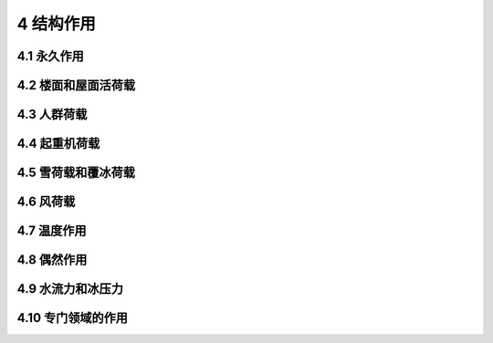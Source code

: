 4 结构作用
===================

.. raw:: html

  <h2 id="test111">4 结构作用</h2>

4.1 永久作用
----------------------

.. raw:: html

 <p style="text-align:justify"><a href="#id4.1.1"> 4.1.1</a> <span id="id4.1.1"> 结构自重的标准值应按结构构件的设计尺寸与材料密度计算确定。对于自重变异较大的材料和构件，对结构不利时自重标准值取上限值，对结构有利时取下限值。</span></p>
 <p style="text-align:justify"><a href="#id4.1.2"> 4.1.2</a> <span id="id4.1.2"> 位置固定的永久设备自重应采用设备铭牌重量值；当无铭牌重量时，应按实际重量计算。</span></p>
 <p style="text-align:justify"><a href="#id4.1.3"> 4.1.3</a> <span id="id4.1.3"> 隔墙自重作为永久作用时，应符合位置固定的要求；位置可灵活布置的轻质隔墙自重应按可变荷载考虑。</span></p>
 <p style="text-align:justify"><a href="#id4.1.4"> 4.1.4</a> <span id="id4.1.4"> 土压力应按设计埋深与土的单位体积自重计算确定。土的单位体积自重应根据计算水位分别取不同密度进行计算。</span></p>
 <p style="text-align:justify"><a href="#id4.1.5"> 4.1.5</a> <span id="id4.1.5"> 预加应力应考虑时间效应影响，采用有效预应力。</span></p>


4.2 楼面和屋面活荷载
----------------------

.. raw:: html

 <p style="text-align:justify"><a href="#id4.2.1"> 4.2.1</a> <span id="id4.2.1"> 采用等效均布活荷载方法进行设计时，应保证其产生的荷载效应与最不利堆放情况等效；建筑楼面和屋面堆放物较多或较重的区域，应按实际情况考虑其荷载。</span></p>
 <p style="text-align:justify"><a href="#id4.2.2"> 4.2.2</a> <span id="id4.2.2"> 一般使用条件下的民用建筑楼面均布活荷载标准值及其组合值系数、频遇值系数和准永久值系数的取值，不应小于<a href="#B4.2.2">表4.2.2</a>的规定。当使用荷载较大、情况特殊或有专门要求时，应按实际情况采用。</span></p>
 <p style="text-align:justify"><a href="#id4.2.3"> 4.2.3</a> <span id="id4.2.3"> 汽车通道及客车停车库的楼面均布活荷载标准值及其组合值系数、频遇值系数和准永久值系数的取值，不应小于<a href="#B4.2.3">表4.2.3</a>的规定。当应用条件不符合本表要求时，应按效应等效原则，将车轮的局部荷载换算为等效均布荷载。</span></p>

 <style>
      #biaoge {
         border: 2px solid black;
         border-collapse: collapse;
         margin-bottom:1px;
        
      }
      th, td {
         padding-top: 5px;
         padding-bottom:5px;
         padding-left:5px;
         padding-right:5px;
         border: 1px solid black;
         vertical-align: middle;
         
      }
      #eqzs {
         border: 0px;
      }
      #dhbg {
        vertical-align: middle;
      }
     </style>

		<table id="biaoge" style="font-family:times new roman">

         <caption style="caption-side:top;text-align: center;color:black" ><b style="text-align:center"> <div id="B4.2.2">表4.2.2 民用建筑楼面均匀活荷载标准值及其组合值系数、<br/>频遇值系数和准永久值系数</b></caption>	
              
		    <tr>
		      <td width=60px align="center" id="dhbg">项次</td>
		      <td  colspan="2" align="center" id="dhbg">类别</td>
            <!-- <td></td> -->
            <td width=100px align="center">标准值<br/>(kN/m<sup>2</sup>)</td>
            <td width=100px align="center">组合值<br/>系数ψ<sub>c</sub></td>
		      <td width=100px align="center">频遇值<br/>系数ψ<sub>f</sub></td>
            <td width=100px align="center">准永久值<br/>系数ψ<sub>q</sub></td>
		    </tr>
	     <tr>
		     <td  rowspan="2" align="center" id="dhbg">1</td>
		     <td  colspan="2" align="left">(1) 住宅、宿舍、旅馆、医院病房、托儿所、幼儿园</td>
           <!-- <td></td> -->
           <td align="center">2.0</td>
           <td align="center">0.7</td>
		     <td align="center">0.5</td>
            <td align="center">0.4</td>
		   </tr>
       <tr>
		    <!-- <td></td> -->
		     <td  colspan="2" align="left">(2) 办公楼、教室、医院门诊室</td>
           <!-- <td></td> -->
           <td align="center">2.5</td>
           <td align="center">0.7</td>
		     <td align="center">0.6</td>
            <td align="center">0.5</td>
		   </tr>   
       <tr>
		    <td align="center">2</td>
		    <td align="left"colspan="2">食堂、餐厅、试验室、阅览室、会议室、一般资料档案室</td>
          <!-- <td></td> -->
          <td align="center">3.0</td>
          <td align="center">0.7</td>
		    <td align="center">0.6</td>
          <td align="center">0.5</td>
		   </tr> 
       <tr>
		    <td align="center">3</td>
		    <td align="left" colspan="2">礼堂、剧场、影院、有固定座位的看台、公共洗衣房</td>
          <!-- <td></td> -->
          <td align="center">3.5</td>
          <td align="center">0.7</td>
		    <td align="center">0.5</td>
          <td align="center">0.3</td>
		   </tr>  
       <tr>
		     <td  rowspan="2" align="center" id="dhbg">4</td>
		     <td  colspan="2" align="left">(1) 商店、展览厅、车站、港口、机场大厅及其旅客等候室</td>
           <!-- <td></td> -->
           <td align="center">4.0</td>
           <td align="center">0.7</td>
		     <td align="center">0.6</td>
            <td align="center">0.5</td>
		   </tr>
       <tr>
		    <!-- <td></td> -->
		     <td  colspan="2" align="left">(2) 无固定座位的看台</td>
           <!-- <td></td> -->
           <td align="center">4.0</td>
           <td align="center">0.7</td>
		     <td align="center">0.5</td>
           <td align="center">0.3</td>
		   </tr> 
       <tr>
		     <td  rowspan="2" align="center" id="dhbg">5</td>
		     <td  colspan="2" align="left">(1) 健身房、演出舞台</td>
           <!-- <td></td> -->
           <td align="center">4.5</td>
           <td align="center">0.7</td>
		     <td align="center">0.6</td>
           <td align="center">0.5</td>
		   </tr>
       <tr>
		    <!-- <td></td> -->
		     <td  colspan="2" align="left">(2) 运动场、舞厅</td>
           <!-- <td></td> -->
           <td align="center">4.5</td>
           <td align="center">0.7</td>
		     <td align="center">0.6</td>
           <td align="center">0.3</td>
		   </tr>   
          <tr>
		     <td  rowspan="2" align="center" id="dhbg">6</td>
		     <td  colspan="2" align="left">(1) 健书库、档案库、储藏室（书架高度不超过2.5 m）</td>
           <!-- <td></td> -->
           <td align="center">6.0</td>
           <td align="center">0.9</td>
		     <td align="center">0.9</td>
           <td align="center">0.8</td>
		   </tr>
       <tr>
		    <!-- <td></td> -->
		     <td  colspan="2" align="left">(2) 密集柜书柜（书架高度不超过2.5 m）</td>
           <!-- <td></td> -->
           <td align="center">12.0</td>
           <td align="center">0.9</td>
		     <td align="center">0.9</td>
           <td align="center">0.8</td>
		   </tr>
       <tr>
		    <td align="center">7</td>
		    <td align="left" colspan="2">通风机房、电梯机房</td>
          <!-- <td></td> -->
          <td align="center">8.0</td>
          <td align="center">0.9</td>
		    <td align="center">0.9</td>
          <td align="center">0.8</td>
		   </tr>
         <tr>
		     <td  rowspan="2" align="center" id="dhbg">8</td>
		     <td  width=100px rowspan="2" align="center" id="dhbg">厨房</td>
           <td  width=340px align="left">(1) 餐厅</td>
           <td align="center">4.0</td>
           <td align="center">0.7</td>
		     <td align="center">0.7</td>
           <td align="center">0.7</td>
		   </tr> 
          <tr>
		    <!-- <td></td> -->
          <!-- <td></td> -->
		     <td align="left">(2) 其他</td>
           <td align="center">2.0</td>
           <td align="center">0.7</td>
		     <td align="center">0.6</td>
           <td align="center">0.5</td>
		   </tr> 
        <tr>
		    <td align="center">9</td>
		    <td align="left" colspan="2">浴室、卫生间、盥洗室</td>
          <!-- <td></td> -->
          <td align="center">2.5</td>
          <td align="center">0.7</td>
		    <td align="center">0.6</td>
          <td align="center">0.5</td>
		   </tr>  
       <tr>
		     <td  rowspan="3" align="center" id="dhbg">10</td>
		     <td  rowspan="3" align="center" id="dhbg">厨房</td>
           <td align="left">(1)宿舍、旅馆、医院病房、托儿所、幼儿园、住宅</td>
           <td align="center">2.0</td>
           <td align="center">0.7</td>
		     <td align="center">0.5</td>
           <td align="center">0.4</td>
		   </tr>
       <tr>
		    <!-- <td></td> -->
		    <!-- <td></td> -->
           <td align="left">(2)办公楼、餐厅、医院门诊部</td>
           <td align="center">3.0</td>
           <td align="center">0.7</td>
		     <td align="center">0.6</td>
           <td align="center">0.5</td>
		   </tr>
       <tr>
		    <!-- <td></td> -->
		    <!-- <td></td> -->
           <td align="left">(3)教学楼及其他可能出现人员密集的情况</td>
           <td align="center">3.5</td>
           <td align="center">0.7</td>
		     <td align="center">0.5</td>
           <td align="center">0.3</td>
		   </tr>  
         <tr>
		     <td  rowspan="2" align="center" id="dhbg">11</td>
		     <td  width=100px rowspan="2" align="center" id="dhbg">楼梯</td>
           <td  width=300px align="left">(1) 多层住宅</td>
           <td align="center">2.0</td>
           <td align="center">0.7</td>
		     <td align="center">0.5</td>
           <td align="center">0.4</td>
		   </tr> 
          <tr>
		    <!-- <td></td> -->
          <!-- <td></td> -->
		     <td align="left">(2) 其他</td>
           <td align="center">3.5</td>
           <td align="center">0.7</td>
		     <td align="center">0.5</td>
           <td align="center">0.3</td>
		   </tr> 
         <tr>
		     <td  rowspan="2" align="center" id="dhbg">12</td>
		     <td  width=100px rowspan="2" align="center" id="dhbg">阳台</td>
           <td  width=300px align="left">(1) 可能出现人员密集的情况</td>
           <td align="center">3.5</td>
           <td align="center">0.7</td>
		     <td align="center">0.6</td>
           <td align="center">0.5</td>
		   </tr> 
          <tr>
		    <!-- <td></td> -->
          <!-- <td></td> -->
		     <td align="left">(2) 其他</td>
           <td align="center">2.5</td>
           <td align="center">0.7</td>
		     <td align="center">0.6</td>
           <td align="center">0.5</td>
		   </tr>                                          	
		</table>
    <p></p>

		<table id="biaoge" style="font-family:times new roman">

         <caption style="caption-side:top;text-align: center;color:black" ><b style="text-align:center"> <div id="B4.2.3">表4.2.3 汽车通道及客车停车库的楼面均布活荷载</b></caption>	
              
		    <tr>
		      <td  colspan="2" align="center" id="dhbg">类别</td>
            <!-- <td></td> -->
            <td width=100px align="center">标准值<br/>(kN/m<sup>2</sup>)</td>
            <td width=100px align="center">组合值<br/>系数ψ<sub>c</sub></td>
		      <td width=100px align="center">频遇值<br/>系数ψ<sub>f</sub></td>
            <td width=120px align="center">准永久值<br/>系数ψ<sub>q</sub></td>
		    </tr>
	     <tr>
		     <td width=200px  rowspan="2" align="center" id="dhbg">单向板楼盖<br/>(2m≤板跨<i>L</i>)</td>
		     <td width=300px  align="left"id="dhbg">定员不超过9人的小型客车</td>
           <td align="center"id="dhbg">4.0</td>
           <td align="center"id="dhbg">0.7</td>
		     <td align="center"id="dhbg">0.7</td>
            <td align="center"id="dhbg">0.6</td>
		   </tr>
       <tr>
		    <!-- <td></td> -->
		     <td  align="left"id="dhbg">满载总重不大于300 kN 的消防车</td>
           <td align="center"id="dhbg">35.0</td>
           <td align="center"id="dhbg">0.7</td>
		     <td align="center"id="dhbg">0.5</td>
            <td align="center"id="dhbg">0.0</td>
		   </tr>   
	     <tr>
		     <td width=300px  rowspan="2" align="center" id="dhbg">双向板楼盖<br/>(3m≤板跨短边<i>L</i>< 6 m)</td>
		     <td align="left"id="dhbg">定员不超过9人的小型客车</td>
           <td align="center"id="dhbg">5.5-0.5<i>L</i></td>
           <td align="center"id="dhbg">0.7</td>
		     <td align="center"id="dhbg">0.7</td>
            <td align="center"id="dhbg">0.6</td>
		   </tr>
       <tr>
		    <!-- <td></td> -->
		     <td  align="left"id="dhbg">满载总重不大于300 kN 的消防车</td>
           <td align="center"id="dhbg">50.0-5.0<i>L</i></td>
           <td align="center"id="dhbg">0.7</td>
		     <td align="center"id="dhbg">0.5</td>
            <td align="center"id="dhbg">0.0</td>
		   </tr>  
	     <tr>
		     <td width=300px  rowspan="2" align="center" id="dhbg">双向板楼盖<br/>(6m≤板跨短边<i>L</i>)<br/>和无梁楼盖<br/>（柱网不小于6 m×6 m）</td>
		     <td align="left"id="dhbg">定员不超过9人的小型客车</td>
           <td align="center"id="dhbg">2.5</td>
           <td align="center"id="dhbg">0.7</td>
		     <td align="center"id="dhbg">0.7</td>
            <td align="center"id="dhbg">0.6</td>
		   </tr>
       <tr>
		    <!-- <td></td> -->
		     <td  align="left"id="dhbg">满载总重不大于300 kN 的消防车</td>
           <td align="center"id="dhbg">20.0</td>
           <td align="center"id="dhbg">0.7</td>
		     <td align="center"id="dhbg">0.5</td>
            <td align="center"id="dhbg">0.0</td>
		   </tr>                 
      </table>  
      <p></p>  

 <p style="text-align:justify"><a href="#id4.2.4"> 4.2.4</a> <span id="id4.2.4"> 当采用楼面等效均布活荷载方法设计楼面梁时，本规范<a href="#B4.2.2">表4.2.2</a>和<a href="#B4.2.3">表4.2.3</a>中的楼面活荷载标准值的折减系数取值不应小于下列规定值：</span></p>
 <ol>
 <li style="text-align:justify"><a href="#B4.2.2">表4.2.2</a>中第1（1）项当楼面梁从属面积不超过25㎡（含）时，不应折减；超过25㎡时，不应小于0.9；</li>
 <li style="text-align:justify"><a href="#B4.2.2">表4.2.2</a>中第1（2）~7项当楼面梁从属面积不超过50㎡（含）时，不应折减；超过50㎡时，不应小于0.9；</li>
 <li style="text-align:justify"><a href="#B4.2.2">表4.2.2</a>中第8 ~ 12项应采用与所属房屋类别相同的折减系数；</li>
 <li style="text-align:justify"><a href="#B4.2.3">表4.2.3</a>对单向板楼盖的次梁和槽形板的纵肋不应小于0.8，对单向板楼盖的主梁不应小于0.6，对双向板楼盖的梁不应小于0.8。</li>
 </ol>
 <p style="text-align:justify"><a href="#id4.2.5"> 4.2.5</a> <span id="id4.2.5"> 当采用楼面等效均布活荷载方法设计墙、柱和基础时，折减系数取值应符合下列规定：</span></p>
 <ol>
 <li style="text-align:justify"><a href="#B4.2.2">表4.2.2</a>中第1（1）项单层建筑楼面梁的从属面积超过25㎡时不应小于0.9，其他情况应按<a href="#B4.2.5">表4.2.5</a>规定采用；</li>
 <li style="text-align:justify"><a href="#B4.2.2">表4.2.2</a>中第1（2）～7项应采用与其楼面梁相同的折减系数；</li>
 <li style="text-align:justify"><a href="#B4.2.2">表4.2.2</a>中第8～12项应采用与所属房屋类别相同的折减系数；</li>
 <li style="text-align:justify">应根据实际情况决定是否考虑<a href="#B4.2.3">表4.2.3</a>中的消防车荷载；对<a href="#B4.2.3">表4.2.3</a>中的客车，对单向板楼盖不应小于0.5，对双向板楼盖和无梁楼盖不应小于0.8。</li>
 </ol>
 <table id="biaoge" style="font-family:times new roman">

         <caption style="caption-side:top;text-align: center;color:black" ><b style="text-align:center"> <div id="B4.2.5">表4.2.5 活荷载按楼层的折减系数</b></caption>	
              
		    <tr>
		      <td width=400px align="center" id="dhbg">墙、柱、基础计算截面以上的层数</td>
		      <td width=100px align="center" id="dhbg">2 ~ 3</td>
            <td width=100px align="center" id="dhbg">4 ~ 5</td>
            <td width=100px align="center" id="dhbg">6 ~ 8</td>
            <td width=100px align="center" id="dhbg">9 ~ 20</td>
            <td width=100px align="center" id="dhbg">> 20</td>
		    </tr>
 		    <tr>
		      <td align="center" id="dhbg">计算截面以上各楼层活荷载总和的折减系数</td>
		      <td align="center" id="dhbg">0.85</td>
            <td align="center" id="dhbg">0.70</td>
            <td align="center" id="dhbg">0.65</td>
            <td align="center" id="dhbg">0.60</td>
            <td align="center" id="dhbg">0.55</td>
		    </tr>         
       </table>  
      <p></p> 

4.3 人群荷载
----------------------

.. raw:: html

 <p style="text-align:justify"><a href="#id4.3.1"> 4.3.1</a> <span id="id4.3.1"> 公路桥梁人群荷载标准值应按下列规定采用：</span></p>
 <ol>
 <li style="text-align:justify">人群荷载标准值应按<a href="#B4.3.1">表4.3.1</a>采用，对跨径不等的连续结构，以最大计算跨径为准；</li>
 </ol>

 <table id="biaoge" style="font-family:times new roman">

    <caption style="caption-side:top;text-align: center;color:black" ><b style="text-align:center"> <div id="B4.3.1"> 表4.3.1 人群荷载标准值取值</b></caption>	
              
		    <tr>
		      <td width=300px align="center">计算跨径 <i>L</i><sub>0</sub>（m）</td>
          <td width=150px align="center"><i>L</i><sub>0</sub> ≤ 50</td>
          <td width=300px align="center">50 < <i>L</i><sub>0</sub> < 150</td>
		      <td width=150px align="center"><i>L</i><sub>0</sub> ≥ 150</td>
		    </tr>
		    <tr>
		      <td width=300px align="center">人群荷载 （kN/m<sup>2</sup>）</td>
          <td width=150px align="center">3.0</td>
          <td width=300px align="center">3.25-0.005 <i>L</i><sub>0</sub></td>
		      <td width=150px align="center">2.5</td>
		    </tr>
       </table>  
      <p></p> 

 <ol start="2">
 <li style="text-align:justify">非机动车、行人密集的公路桥梁，人群荷载标准值取上述标准值的1.15倍；</li>
 <li style="text-align:justify">专用人行桥梁，人群荷载标准值为3.5kN/m<sup>2</sup>。</li>
 <p style="text-align:justify"><a href="#id4.3.2"> 4.3.2</a> <span id="id4.3.2"> 作用于港口工程结构上的人群荷载标准值，应按<a href="#B4.3.2">表4.3.2</a>采用，设计人行引桥、浮桥时，尚应以集中力1.6kN为标准值对人行通道板的构件进行验算。</span></p>

 <table id="biaoge" style="font-family:times new roman">

    <caption style="caption-side:top;text-align: center;color:black" ><b style="text-align:center"> <div id="B4.3.2"> 表4.3.2 人群荷载标准值</b></caption>	
              
		    <tr>
		      <td width=300px align="center">建筑物类别</td>
          <td width=300px align="center">人群荷载标准值(kN/m<sup>2</sup>)</td>
          <td width=300px align="center">说明</td>
		    </tr>
		    <tr>
		      <td  align="center">客班轮码头及引桥</td>
          <td  align="center">4~5</td>
          <td  align="center">—</td>
		    </tr>
		    <tr>
		      <td  align="center" rowspan="2">人行引桥或浮桥</td>
          <td  align="center">3</td>
          <td  align="center">任性通道宽度 ≥ 1.2 m</td>
		    </tr> 
		    <tr>
		     <!-- <td></td> -->
          <td  align="center">2</td>
          <td  align="center">任性通道宽度＜1.2 m</td>
		    </tr>                 
       </table>  
      <p></p> 

4.4 起重机荷载
----------------------

.. raw:: html

 <p style="text-align:justify"><a href="#id4.4.1"> 4.4.1</a> <span id="id4.4.1"> 港口码头使用的起重运输机械荷载标准值，应根据装卸工艺选用的机型和实际使用的起重量、幅度等确定。</span></p>
 <p style="text-align:justify"><a href="#id4.4.2"> 4.4.2</a> <span id="id4.4.2"> 厂房起重机荷载应按竖向荷载和水平荷载分别计算。其竖向荷载标准值，应按不利原则分别采用起重机的最大轮压或最小轮压；其水平荷载应分别按照纵向和横向水平荷载进行计算。</span></p>
 <p style="text-align:justify"><a href="#id4.4.3"> 4.4.3</a> <span id="id4.4.3"> 安装有多台起重机的厂房，应根据实际情况计算参与组合的起重机数量，并对起重机荷载标准值进行折减。</span></p>

4.5 雪荷载和覆冰荷载
----------------------
.. raw:: html

 <p style="text-align:justify"><a href="#id4.5.1"> 4.5.1</a> <span id="id4.5.1"> 屋面水平投影面上的雪荷载标准值应为屋面积雪分布系数和基本雪压的乘积。</span></p>
 <p style="text-align:justify"><a href="#id4.5.2"> 4.5.2</a> <span id="id4.5.2"> 基本雪压应根据空旷平坦地形条件下的降雪观测资料，采用适当的概率分布模型，按50年重现期进行计算。对雪荷载敏感的结构，应按照100年重现期雪压和基本雪压的比值，提高其雪荷载取值。</span></p>
 <p style="text-align:justify"><a href="#id4.5.3"> 4.5.3</a> <span id="id4.5.3"> 确定基本雪压时，应以年最大雪压观测值为分析基础；当没有雪压观测数据时，年最大雪压计算值应表示为地区平均等效积雪密度、年最大雪深观测值和重力加速度的乘积。</span></p>
 <p style="text-align:justify"><a href="#id4.5.4"> 4.5.4</a> <span id="id4.5.4"> 屋面积雪分布系数应根据屋面形式确定，并应同时考虑均匀分布和非均匀分布等各种可能的积雪分布情况。屋面积雪的滑落不受阻挡时，积雪分布系数在屋面坡度大于等于60°时应为0。</span></p>
 <p style="text-align:justify"><a href="#id4.5.5"> 4.5.5</a> <span id="id4.5.5"> 当考虑周边环境对屋面积雪的有利影响而对积雪分布系数进行调整时，调整系数不应低于0.90。</span></p>
 <p style="text-align:justify"><a href="#id4.5.6"> 4.5.6</a> <span id="id4.5.6"> 计算塔桅结构、输电塔和钢索等结构的覆冰荷载时，应根据覆冰厚度及覆冰的物理特性确定其荷载值。计算覆冰条件下结构的风荷载，应考虑覆冰造成的挡风面积增加和风阻系数变化的不利影响，并应评估覆冰造成的动力效应。当下方可能有行人经过时，尚应对覆冰坠落风险进行评价并采取相应措施。</span></p>
 <p style="text-align:justify"><a href="#id4.5.7"> 4.5.7</a> <span id="id4.5.7"> 雪荷载的组合值系数应取0.7，频遇值系数应取0.6，准永久值系数应根据气候条件的不同，分别取0.5、0.2和0。</span></p>


4.6 风荷载
----------------------

.. raw:: html

 <p style="text-align:justify"><a href="#id4.6.1"> 4.6.1</a> <span id="id4.6.1"> 垂直于建筑物表面上的风荷载标准值，应在基本风压、风压高度变化系数、风荷载体型系数、地形修正系数和风向影响系数的乘积基础上，考虑风荷载脉动的增大效应加以确定。</span></p>
 <p style="text-align:justify"><a href="#id4.6.2"> 4.6.2</a> <span id="id4.6.2"> 基本风压应根据基本风速值进行计算，且其取值不得低于0.30kN/m<sup>2</sup>。基本风速应通过将标准地面粗糙度条件下观测得到的历年最大风速记录，统一换算为离地10m高10min平均年最大风速之后，采用适当的概率分布模型，按50年重现期计算得到。</span></p>
 <p style="text-align:justify"><a href="#id4.6.3"> 4.6.3</a> <span id="id4.6.3"> 风压高度变化系数应根据建设地点的地面粗糙度确定。地面粗糙度应以结构上风向一定距离范围内的地面植被特征和房屋高度、密集程度等因素确定，需考虑的最远距离不应小于建筑高度的20倍且不应小于2000m。标准地面粗糙度条件应为周边无遮挡的空旷平坦地形，其10m高处的风压高度变化系数应取1.0。</span></p>
 <p style="text-align:justify"><a href="#id4.6.4"> 4.6.4</a> <span id="id4.6.4"> 体型系数应根据建筑外形、周边干扰情况等因素确定。</span></p>
 <p style="text-align:justify"><a href="#id4.6.5"> 4.6.5</a> <span id="id4.6.5"> 当采用风荷载放大系数的方法考虑风荷载脉动的增大效应时，风荷载放大系数应按下列规定采用：</span></p>
 <ol>
 <li style="text-align:justify">主要受力结构的风荷载放大系数应根据地形特征、脉动风特性、结构周期、阻尼比等因素确定，其值不应小于1.2；</li>
 <li style="text-align:justify">围护结构的风荷载放大系数应根据地形特征、脉动风特性和流场特征等因素确定，且不应小于<math xmlns='http://www.w3.org/1998/Math/MathML'> <mi> 1 </mi> <mo> + </mo> <mfrac> <mrow> <mi> 0.7 </mi> </mrow> <mrow> <msqrt> <msub> <mrow> <mi> μ </mi> </mrow> <mrow> <mn> z </mn> </mrow> </msub> </msqrt> </mrow> </mfrac> </math>，其中μ<sub>z</sub>为风压高度变化系数。</li>
 </ol>
 <p style="text-align:justify"><a href="#id4.6.6"> 4.6.6</a> <span id="id4.6.6"> 地形修正系数应按下列规定采用：</span></p>
 <ol>
 <li style="text-align:justify">对于山峰和山坡等地形，应根据山坡全高、坡度和建筑物计算位置离建筑物地面的高度确定地形修正系数，其值不应小于1.0； </li>
 <li style="text-align:justify">对于山间盆地、谷地等闭塞地形，地形修正系数不应小于0.75； </li>
 <li style="text-align:justify">对于与风向一致的谷口、山口，地形修正系数不应小于1.20； </li>
 <li style="text-align:justify">其他情况，应取1.0。 </li>
 </ol>
 <p style="text-align:justify"><a href="#id4.6.7"> 4.6.7</a> <span id="id4.6.7"> 风向影响系数应按下列规定采用：</span></p>
  <ol>
 <li style="text-align:justify">当有15年以上符合观测要求且可靠的风气象资料时，应按照极值理论的统计方法计算不同风向的风向影响系数。所有风向影响系数的最大值不应小于1.0，最小值不应小于0.8。 </li>
 <li style="text-align:justify">其他情况，应取1.0。 </li>
  </ol>
 <p style="text-align:justify"><a href="#id4.6.8"> 4.6.8</a> <span id="id4.6.8"> 体型复杂、周边干扰效应明显或风敏感的重要结构应进行风洞试验。</span></p>
 <p style="text-align:justify"><a href="#id4.6.9"> 4.6.9</a> <span id="id4.6.9"> 当新建建筑可能使周边风环境发生较大改变时，应评估其对相邻既有建筑风环境和风荷载的不利影响并采取相应措施。</span></p>
 <p style="text-align:justify"><a href="#id4.6.10"> 4.6.10</a> <span id="id4.6.10"> 风荷载的组合值系数、频遇值系数和准永久值系数应分别取0.6、0.4和0。</span></p>


4.7 温度作用
----------------------
.. raw:: html

 <p style="text-align:justify"><a href="#id4.7.1"> 4.7.1</a> <span id="id4.7.1"> 温度作用应考虑气温变化、太阳辐射及使用热源等因素，作用在结构或构件上的温度作用应采用其温度的变化来表示。</span></p>
 <p style="text-align:justify"><a href="#id4.7.2"> 4.7.2</a> <span id="id4.7.2"> 计算结构或构件的温度作用效应时，应采用材料的线膨胀系数。</span></p>
 <p style="text-align:justify"><a href="#id4.7.3"> 4.7.3</a> <span id="id4.7.3"> 基本气温应采用50年重现期的月平均最高气温和月平均最低气温。对于金属结构等对气温变化较敏感的结构，应适当增加或降低基本气温。</span></p>
 <p style="text-align:justify"><a href="#id4.7.4"> 4.7.4</a> <span id="id4.7.4"> 均匀温度作用的标准值应按下列规定确定：</span></p>
 <ol>
 <li style="text-align:justify">对结构最大温升的工况，均匀温度作用标准值应为结构最高平均温度与最低初始平均温度之差； </li>
 <li style="text-align:justify">对结构最大温降的工况，均匀温度作用标准值应为结构最低平均温度与最高初始平均温度之差。</li>
 </ol>
 <p style="text-align:justify"><a href="#id4.7.5"> 4.7.5</a> <span id="id4.7.5"> 结构最高平均温度和最低平均温度，应基于基本气温根据工程施工期间和正常使用期间的实际情况，按热工学原理确定。</span></p>
 <p style="text-align:justify"><a href="#id4.7.6"> 4.7.6</a> <span id="id4.7.6"> 结构的最高初始平均温度和最低初始平均温度应根据结构的合拢或形成约束时的温度确定，或根据施工时结构可能出现的温度按不利情况确定。</span></p>
 <p style="text-align:justify"><a href="#id4.7.7"> 4.7.7</a> <span id="id4.7.7"> 温度作用的组合值系数、频遇值系数和准永久值系数分别取0.6、0.5和0.4。</span></p>


4.8 偶然作用
----------------------
.. raw:: html

 <p style="text-align:justify"><a href="#id4.8.1"> 4.8.1</a> <span id="id4.8.1"> 当以偶然作用作为结构设计的主导作用时，应考虑偶然作用发生时和偶然作用发生后两种工况。在允许结构出现局部构件破坏的情况下，应保证结构不致因局部破坏引起连续倒塌。</span></p>
 <p style="text-align:justify"><a href="#id4.8.2"> 4.8.2</a> <span id="id4.8.2"> 按照静力方法计算爆炸荷载时，应以静力荷载与动荷载的荷载效应等效为原则。</span></p>
 <p style="text-align:justify"><a href="#id4.8.3"> 4.8.3</a> <span id="id4.8.3"> 常规炸药爆炸的等效静力荷载，应在动力荷载的基础上按照内力等效原则乘以动力放大系数。</span></p>
 <p style="text-align:justify"><a href="#id4.8.4"> 4.8.4</a> <span id="id4.8.4"> 燃气爆炸的等效静力荷载，应考虑通口板面积和爆炸空间体积等因素的影响，按最不利条件取值。</span></p>
 <p style="text-align:justify"><a href="#id4.8.5"> 4.8.5</a> <span id="id4.8.5"> 撞击荷载的计算应根据撞击物的质量、速度、撞击时间和作用点确定。</span></p>


4.9 水流力和冰压力
----------------------
.. raw:: html

 <p style="text-align:justify"><a href="#id4.9.1"> 4.9.1</a> <span id="id4.9.1"> 对于港口工程、桥梁等承受水流作用的结构物，应计算水流力的作用。水流力应按照水流阻力系数、水流动能和构件投影面积的乘积计算。</span></p>
 <p style="text-align:justify"><a href="#id4.9.2"> 4.9.2</a> <span id="id4.9.2"> 水流阻力系数应根据梁、桁架、墩、柱等结构的外形确定。当不同结构、构件之间间距较近时，尚应考虑互相影响。</span></p>
 <p style="text-align:justify"><a href="#id4.9.3"> 4.9.3</a> <span id="id4.9.3"> 当水流力的作用方向与水流方向一致时，合力作用点位置应按下列规定计算：</span></p>
 <ol>
 <li style="text-align:justify">上部构件：位于阻水面积形心处。</li>
 <li style="text-align:justify">下部构件：顶面在水面以下时，位于顶面以下1/3高度处；顶面在水面以上时，位于水面以下1/3水深处。</li>
 </ol>
 <p style="text-align:justify"><a href="#id4.9.4"> 4.9.4</a> <span id="id4.9.4"> 作用在港口工程结构物上的冰荷载应根据当地冰凌实际情况及港口工程的结构形式确定，对重要工程或难以计算确定的冰荷载应通过冰力物理模型试验等专门研究确定。</span></p>
 <p style="text-align:justify"><a href="#id4.9.5"> 4.9.5</a> <span id="id4.9.5"> 静冰压力作用点应取冰面以下冰厚1/3处。</span></p>
 <p style="text-align:justify"><a href="#id4.9.6"> 4.9.6</a> <span id="id4.9.6"> 冰冻期冰层厚度内的冰压力与水压力不应同时考虑。</span></p>


4.10 专门领域的作用
----------------------

.. raw:: html

 <p style="text-align:justify"><a href="#id4.10.1"> 4.10.1</a> <span id="id4.10.1"> 铁路列车引起的气动压力和气动吸力，应作为移动面荷载施加于受影响的建筑结构上。</span></p>
 <p style="text-align:justify"><a href="#id4.10.2"> 4.10.2</a> <span id="id4.10.2"> 公路路面、桥涵设计时，车辆荷载应根据公路等级、车辆技术指标和荷载图式确定。作用在港口工程结构上的汽车荷载，应按实际选用的车型确定，并按其可能出现的情况进行排列。</span></p>
 <p style="text-align:justify"><a href="#id4.10.3"> 4.10.3</a> <span id="id4.10.3"> 最冷月份平均气温低于—15 ℃地区的隧道，以及位于永冻土及冻胀土（季节冻胀深度大于2 m）的结构，应考虑冻胀力作用。冻胀力应根据当地的自然条件、围岩冬季含水量及排水条件等因素通过研究确定。</span></p>
 <p style="text-align:justify"><a href="#id4.10.4"> 4.10.4</a> <span id="id4.10.4"> 作用在港口工程结构上的堆货荷载标准值应根据堆存货种、装卸工艺确定的堆存情况，结合码头结构形式、地基条件、结构计算项目并考虑港口发展等因素综合分析确定。</span></p>
 <p style="text-align:justify"><a href="#id4.10.5"> 4.10.5</a> <span id="id4.10.5"> 港口和水工建筑物承受的波浪力，应按照直墙式、斜坡式、桩基和墩柱、高桩码头面板等不同结构形式，结合波浪形态和作用方式分别计算确定。当结构或地形复杂时，结构上的波浪力应通过模型试验等专门研究确定。</span></p>
 <p style="text-align:justify"><a href="#id4.10.6"> 4.10.6</a> <span id="id4.10.6"> 作用在固定式系船、靠船结构上的船舶荷载应包括下列内容：</span></p>
 <ol>
 <li style="text-align:justify">由风和水流产生的系缆力；</li>
 <li style="text-align:justify">由风和水流产生的挤靠力；</li>
 <li style="text-align:justify">船舶靠岸时产生的撞击力；</li>
 <li style="text-align:justify">系泊船舶在波浪作用下产生的撞击力等。</li>
 </ol>
 <p style="text-align:justify"><a href="#id4.10.7"> 4.10.7</a> <span id="id4.10.7"> 港口工程结构计算剩余水压力所采用的剩余水头应根据水位的变化、码头排水条件、填料的渗透性能等因素确定。</span></p>
 <p style="text-align:justify"><a href="#id4.10.8"> 4.10.8</a> <span id="id4.10.8"> 水工建筑设计时，应根据设计状况对应的计算水位确定静水压力和扬压力。扬压力的分布图形，应根据不同的水工结构形式，上、下游计算水位，地基地质条件及防渗、排水措施等情况确定。</span></p>
 <p style="text-align:justify"><a href="#id4.10.9"> 4.10.9</a> <span id="id4.10.9"> 作用在水工建筑物上的动水压力，应区分不同的水流状态。当水流脉动影响结构的安全或引起结构振动时，尚应计及脉动压力的影响。</span></p>
 <p style="text-align:justify"><a href="#id4.10.10"> 4.10.10</a> <span id="id4.10.10"> 地下结构是由围岩及其加固措施构成的统一体，设计时应考虑围岩的自稳能力和承载能力。围岩作用应根据岩体结构类型及其特征确定。</span></p>
 <p style="text-align:justify"><a href="#id4.10.11"> 4.10.11</a> <span id="id4.10.11"> 挡土建筑物的土压力应根据挡土结构的特点，分别按照主动土压力和被动土压力计算。挡水建筑物的淤沙压力，应根据河流水文泥沙特性、水库淤积平衡年限或设计工作年限、枢纽布置情况经计算确定。</span></p>

